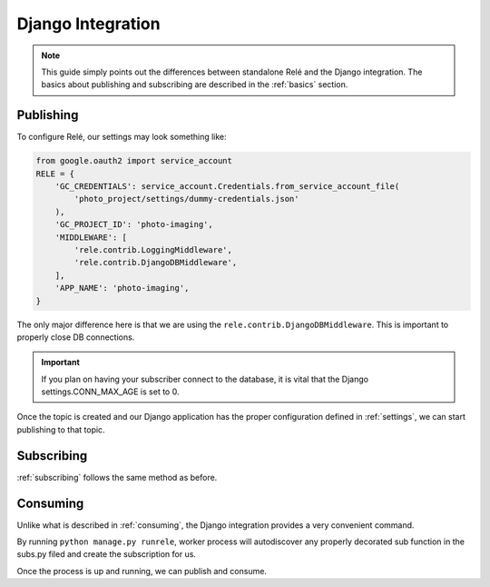 .. _django_integration:

Django Integration
==================

.. note::
    This guide simply points out the differences between standalone Relé and
    the Django integration. The basics about publishing and subscribing are described
    in the :ref:`basics` section.

Publishing
__________

To configure Relé, our settings may look something like:

.. code:: python

    from google.oauth2 import service_account
    RELE = {
        'GC_CREDENTIALS': service_account.Credentials.from_service_account_file(
            'photo_project/settings/dummy-credentials.json'
        ),
        'GC_PROJECT_ID': 'photo-imaging',
        'MIDDLEWARE': [
            'rele.contrib.LoggingMiddleware',
            'rele.contrib.DjangoDBMiddleware',
        ],
        'APP_NAME': 'photo-imaging',
    }

The only major difference here is that we are using the ``rele.contrib.DjangoDBMiddleware``.
This is important to properly close DB connections.

.. important::
    If you plan on having your subscriber connect to the database, it is vital that
    the Django settings.CONN_MAX_AGE is set to 0.


Once the topic is created and our Django application has the proper configuration defined
in :ref:`settings`, we can start publishing to that topic.


Subscribing
___________

:ref:`subscribing` follows the same method as before.


Consuming
_________

Unlike what is described in :ref:`consuming`, the Django integration provides a very convenient
command.

By running ``python manage.py runrele``, worker process will autodiscover any properly decorated sub
function in the subs.py filed and create the subscription for us.

Once the process is up and running, we can publish and consume.
